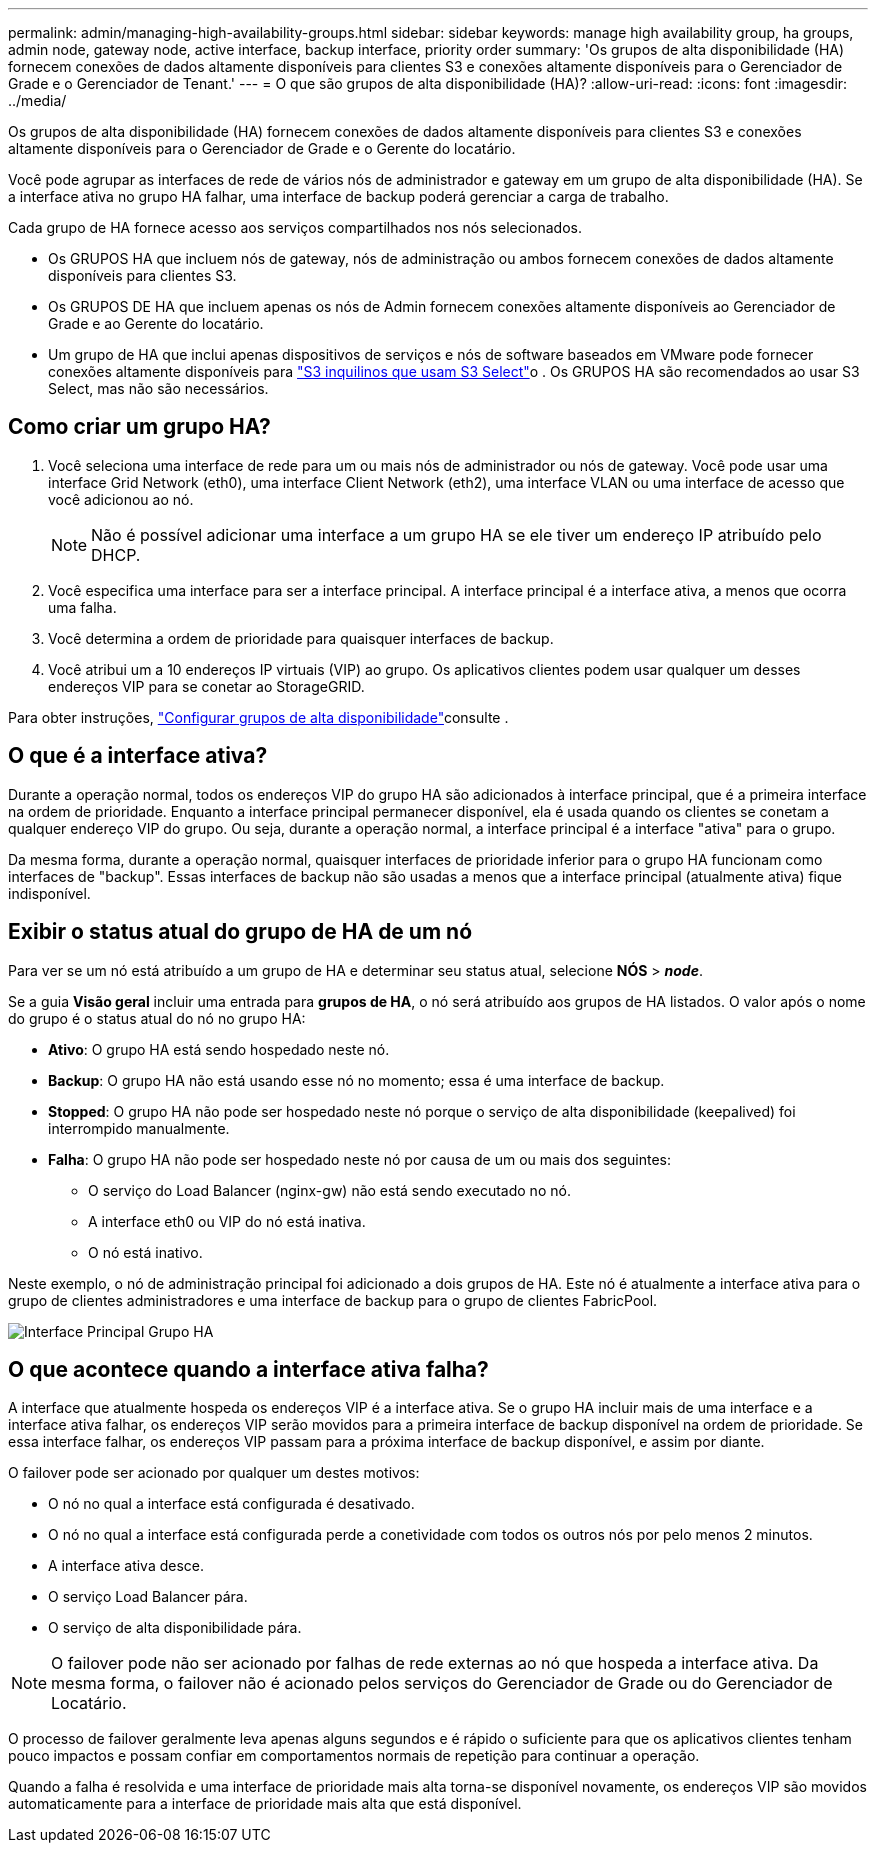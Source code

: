 ---
permalink: admin/managing-high-availability-groups.html 
sidebar: sidebar 
keywords: manage high availability group, ha groups, admin node, gateway node, active interface, backup interface, priority order 
summary: 'Os grupos de alta disponibilidade (HA) fornecem conexões de dados altamente disponíveis para clientes S3 e conexões altamente disponíveis para o Gerenciador de Grade e o Gerenciador de Tenant.' 
---
= O que são grupos de alta disponibilidade (HA)?
:allow-uri-read: 
:icons: font
:imagesdir: ../media/


[role="lead"]
Os grupos de alta disponibilidade (HA) fornecem conexões de dados altamente disponíveis para clientes S3 e conexões altamente disponíveis para o Gerenciador de Grade e o Gerente do locatário.

Você pode agrupar as interfaces de rede de vários nós de administrador e gateway em um grupo de alta disponibilidade (HA). Se a interface ativa no grupo HA falhar, uma interface de backup poderá gerenciar a carga de trabalho.

Cada grupo de HA fornece acesso aos serviços compartilhados nos nós selecionados.

* Os GRUPOS HA que incluem nós de gateway, nós de administração ou ambos fornecem conexões de dados altamente disponíveis para clientes S3.
* Os GRUPOS DE HA que incluem apenas os nós de Admin fornecem conexões altamente disponíveis ao Gerenciador de Grade e ao Gerente do locatário.
* Um grupo de HA que inclui apenas dispositivos de serviços e nós de software baseados em VMware pode fornecer conexões altamente disponíveis para link:../admin/manage-s3-select-for-tenant-accounts.html["S3 inquilinos que usam S3 Select"]o . Os GRUPOS HA são recomendados ao usar S3 Select, mas não são necessários.




== Como criar um grupo HA?

. Você seleciona uma interface de rede para um ou mais nós de administrador ou nós de gateway. Você pode usar uma interface Grid Network (eth0), uma interface Client Network (eth2), uma interface VLAN ou uma interface de acesso que você adicionou ao nó.
+

NOTE: Não é possível adicionar uma interface a um grupo HA se ele tiver um endereço IP atribuído pelo DHCP.

. Você especifica uma interface para ser a interface principal. A interface principal é a interface ativa, a menos que ocorra uma falha.
. Você determina a ordem de prioridade para quaisquer interfaces de backup.
. Você atribui um a 10 endereços IP virtuais (VIP) ao grupo. Os aplicativos clientes podem usar qualquer um desses endereços VIP para se conetar ao StorageGRID.


Para obter instruções, link:configure-high-availability-group.html["Configurar grupos de alta disponibilidade"]consulte .



== O que é a interface ativa?

Durante a operação normal, todos os endereços VIP do grupo HA são adicionados à interface principal, que é a primeira interface na ordem de prioridade. Enquanto a interface principal permanecer disponível, ela é usada quando os clientes se conetam a qualquer endereço VIP do grupo. Ou seja, durante a operação normal, a interface principal é a interface "ativa" para o grupo.

Da mesma forma, durante a operação normal, quaisquer interfaces de prioridade inferior para o grupo HA funcionam como interfaces de "backup". Essas interfaces de backup não são usadas a menos que a interface principal (atualmente ativa) fique indisponível.



== Exibir o status atual do grupo de HA de um nó

Para ver se um nó está atribuído a um grupo de HA e determinar seu status atual, selecione *NÓS* > *_node_*.

Se a guia *Visão geral* incluir uma entrada para *grupos de HA*, o nó será atribuído aos grupos de HA listados. O valor após o nome do grupo é o status atual do nó no grupo HA:

* *Ativo*: O grupo HA está sendo hospedado neste nó.
* *Backup*: O grupo HA não está usando esse nó no momento; essa é uma interface de backup.
* *Stopped*: O grupo HA não pode ser hospedado neste nó porque o serviço de alta disponibilidade (keepalived) foi interrompido manualmente.
* *Falha*: O grupo HA não pode ser hospedado neste nó por causa de um ou mais dos seguintes:
+
** O serviço do Load Balancer (nginx-gw) não está sendo executado no nó.
** A interface eth0 ou VIP do nó está inativa.
** O nó está inativo.




Neste exemplo, o nó de administração principal foi adicionado a dois grupos de HA. Este nó é atualmente a interface ativa para o grupo de clientes administradores e uma interface de backup para o grupo de clientes FabricPool.

image::../media/ha_group_primary_interface.png[Interface Principal Grupo HA]



== O que acontece quando a interface ativa falha?

A interface que atualmente hospeda os endereços VIP é a interface ativa. Se o grupo HA incluir mais de uma interface e a interface ativa falhar, os endereços VIP serão movidos para a primeira interface de backup disponível na ordem de prioridade. Se essa interface falhar, os endereços VIP passam para a próxima interface de backup disponível, e assim por diante.

O failover pode ser acionado por qualquer um destes motivos:

* O nó no qual a interface está configurada é desativado.
* O nó no qual a interface está configurada perde a conetividade com todos os outros nós por pelo menos 2 minutos.
* A interface ativa desce.
* O serviço Load Balancer pára.
* O serviço de alta disponibilidade pára.



NOTE: O failover pode não ser acionado por falhas de rede externas ao nó que hospeda a interface ativa. Da mesma forma, o failover não é acionado pelos serviços do Gerenciador de Grade ou do Gerenciador de Locatário.

O processo de failover geralmente leva apenas alguns segundos e é rápido o suficiente para que os aplicativos clientes tenham pouco impactos e possam confiar em comportamentos normais de repetição para continuar a operação.

Quando a falha é resolvida e uma interface de prioridade mais alta torna-se disponível novamente, os endereços VIP são movidos automaticamente para a interface de prioridade mais alta que está disponível.
